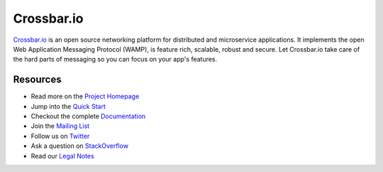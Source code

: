 Crossbar.io
===========

`Crossbar.io <http://crossbar.io>`__ is an open source networking platform for distributed and microservice applications. It implements the open Web Application Messaging Protocol (WAMP), is feature rich, scalable, robust and secure. Let Crossbar.io take care of the hard parts of messaging so you can focus on your app's features.

| |Version| |Build Status| |Coverage|

Resources
---------

-  Read more on the `Project Homepage <http://crossbar.io>`__
-  Jump into the `Quick Start <http://crossbar.io/docs/Quick-Start/>`__
-  Checkout the complete `Documentation <http://crossbar.io/docs/>`__
-  Join the `Mailing List <https://groups.google.com/forum/#!forum/crossbario>`__
-  Follow us on `Twitter <https://twitter.com/crossbario>`__
-  Ask a question on `StackOverflow <http://stackoverflow.com/questions/ask?tags=crossbar,wamp>`__
-  Read our `Legal Notes <https://github.com/crossbario/crossbar/blob/master/legal/README.md>`__

.. |Version| image:: https://img.shields.io/pypi/v/crossbar.svg
   :target: https://pypi.python.org/pypi/crossbar
.. |Build Status| image:: https://travis-ci.org/crossbario/crossbar.svg?branch=master
   :target: https://travis-ci.org/crossbario/crossbar
.. |Coverage| image:: https://img.shields.io/codecov/c/github/crossbario/crossbar/master.svg
   :target: https://codecov.io/github/crossbario/crossbar
